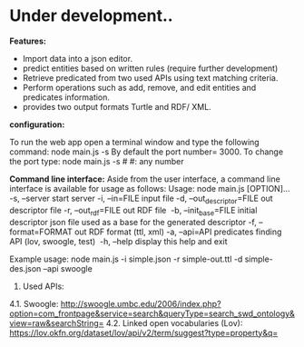 * Under development..



*Features:*

	- Import data into a json editor.
	- predict entities based on written rules (require further development)
	- Retrieve predicated from two used APIs using text matching criteria.
	- Perform operations  such as add, remove, and edit entities and predicates information.
	- provides two output formats Turtle and RDF/ XML.

*configuration:*

To run the web app open a terminal window and type the following command:
	node main.js -s
By default the port number= 3000. To change the port type:
    node main.js -s #
    #: any number


*Command line interface:*
Aside from the user interface, a command line interface is available for usage as follows:
Usage: node main.js [OPTION]...
-s, --server                  start server
-i, --in=FILE                 input file
-d, --out_descriptor=FILE     out descriptor file
-r, --out_rdf=FILE            out RDF file 
-b, --init_base=FILE          initial descriptor json file used as a base for the generated descriptor
-f, --format=FORMAT           out RDF format (ttl, xml)
-a, --api=API                 predicates finding API (lov, swoogle, test) 
-h, --help                    display this help and exit 

Example usage: node main.js -i simple.json -r simple-out.ttl -d simple-des.json --api swoogle

4. Used APIs:

4.1.	Swoogle:
    http://swoogle.umbc.edu/2006/index.php?option=com_frontpage&service=search&queryType=search_swd_ontology&view=raw&searchString=
4.2.	Linked open vocabularies (Lov): https://lov.okfn.org/dataset/lov/api/v2/term/suggest?type=property&q=


